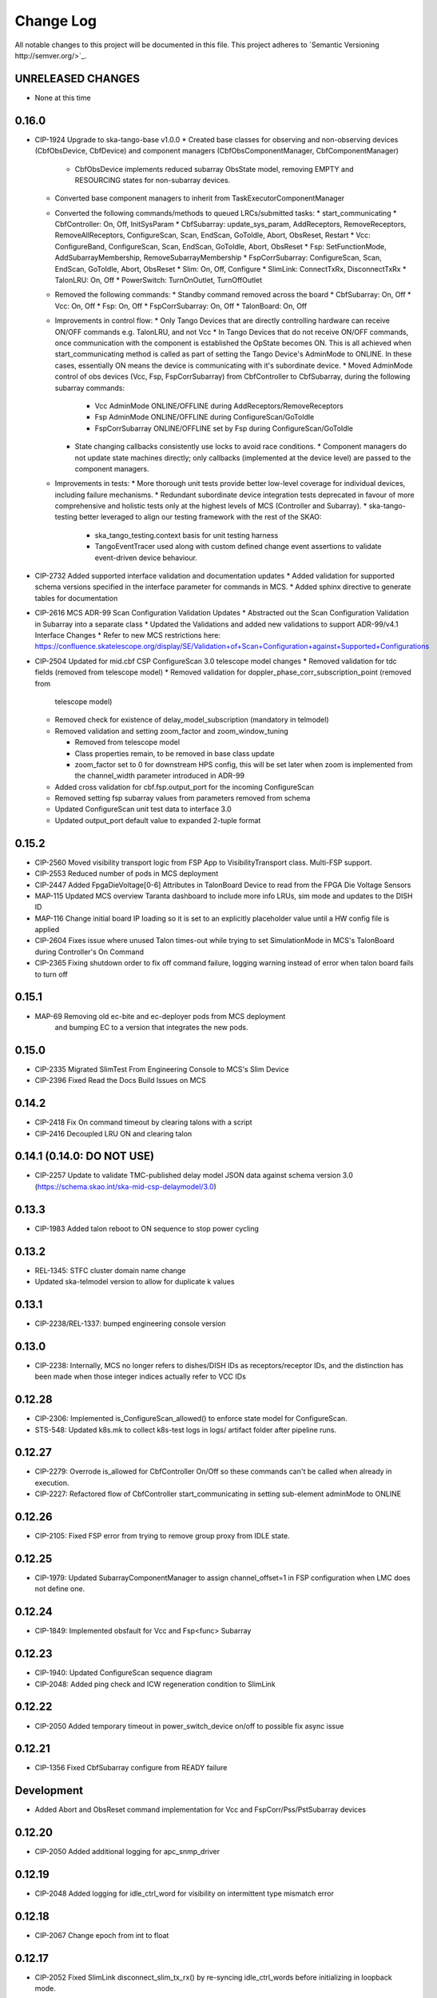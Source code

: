 ############
Change Log
############

All notable changes to this project will be documented in this file.
This project adheres to `Semantic Versioning http://semver.org/>`_.

UNRELEASED CHANGES
******************
* None at this time

0.16.0
******
* CIP-1924 Upgrade to ska-tango-base v1.0.0
  * Created base classes for observing and non-observing devices (CbfObsDevice, CbfDevice) and component managers (CbfObsComponentManager, CbfComponentManager)
    * CbfObsDevice implements reduced subarray ObsState model, removing EMPTY and RESOURCING states for non-subarray devices.
  * Converted base component managers to inherit from TaskExecutorComponentManager
  * Converted the following commands/methods to queued LRCs/submitted tasks:
    * start_communicating
    * CbfController: On, Off, InitSysParam
    * CbfSubarray: update_sys_param, AddReceptors, RemoveReceptors, RemoveAllReceptors, ConfigureScan, Scan, EndScan, GoToIdle, Abort, ObsReset, Restart
    * Vcc: ConfigureBand, ConfigureScan, Scan, EndScan, GoToIdle, Abort, ObsReset
    * Fsp: SetFunctionMode, AddSubarrayMembership, RemoveSubarrayMembership
    * FspCorrSubarray: ConfigureScan, Scan, EndScan, GoToIdle, Abort, ObsReset
    * Slim: On, Off, Configure
    * SlimLink: ConnectTxRx, DisconnectTxRx
    * TalonLRU: On, Off
    * PowerSwitch: TurnOnOutlet, TurnOffOutlet
  * Removed the following commands:
    * Standby command removed across the board
    * CbfSubarray: On, Off
    * Vcc: On, Off
    * Fsp: On, Off
    * FspCorrSubarray: On, Off
    * TalonBoard: On, Off
  * Improvements in control flow:
    * Only Tango Devices that are directly controlling hardware can receive ON/OFF commands e.g. TalonLRU, and not Vcc
    * In  Tango Devices that do not receive ON/OFF commands, once communication with the component is established the OpState becomes ON. This is all achieved when start_communicating method is called as part of setting the Tango Device's AdminMode to ONLINE. In these cases, essentially ON means the device is communicating with it's subordinate device.
    * Moved AdminMode control of obs devices (Vcc, Fsp, FspCorrSubarray) from CbfController to CbfSubarray, during the following subarray commands:
      * Vcc AdminMode ONLINE/OFFLINE during AddReceptors/RemoveReceptors
      * Fsp AdminMode ONLINE/OFFLINE during ConfigureScan/GoToIdle
      * FspCorrSubarray ONLINE/OFFLINE set by Fsp during ConfigureScan/GoToIdle
    * State changing callbacks consistently use locks to avoid race conditions.
      * Component managers do not update state machines directly; only callbacks (implemented at the device level) are passed to the component managers.
  * Improvements in tests:
    * More thorough unit tests provide better low-level coverage for individual devices, including failure mechanisms.
    * Redundant subordinate device integration tests deprecated in favour of more comprehensive and holistic tests only at the highest levels of MCS (Controller and Subarray).
    * ska-tango-testing better leveraged to align our testing framework with the rest of the SKAO:
      * ska_tango_testing.context basis for unit testing harness
      * TangoEventTracer used along with custom defined change event assertions to validate event-driven device behaviour.

* CIP-2732 Added supported interface validation and documentation updates
  * Added validation for supported schema versions specified in the interface parameter for commands in MCS.
  * Added sphinx directive to generate tables for documentation
* CIP-2616 MCS ADR-99 Scan Configuration Validation Updates
  * Abstracted out the Scan Configuration Validation in Subarray into a separate class  
  * Updated the Validations and added new validations to support ADR-99/v4.1 Interface Changes
  * Refer to new MCS restrictions here: https://confluence.skatelescope.org/display/SE/Validation+of+Scan+Configuration+against+Supported+Configurations

* CIP-2504 Updated for mid.cbf CSP ConfigureScan 3.0 telescope model changes
  * Removed validation for tdc fields (removed from telescope model)
  * Removed validation for doppler_phase_corr_subscription_point (removed from
    telescope model)
  * Removed check for existence of delay_model_subscription (mandatory in telmodel)
  * Removed validation and setting zoom_factor and zoom_window_tuning

    * Removed from telescope model
    * Class properties remain, to be removed in base class update
    * zoom_factor set to 0 for downstream HPS config, this will be set later
      when zoom is implemented from the channel_width parameter introduced in 
      ADR-99

  * Added cross validation for cbf.fsp.output_port for the incoming ConfigureScan
  * Removed setting fsp subarray values from parameters removed from schema
  * Updated ConfigureScan unit test data to interface 3.0 
  * Updated output_port default value to expanded 2-tuple format

0.15.2
******
* CIP-2560 Moved visibility transport logic from FSP App to VisibilityTransport class. Multi-FSP support.
* CIP-2553 Reduced number of pods in MCS deployment
* CIP-2447 Added FpgaDieVoltage[0-6] Attributes in TalonBoard Device to read from the FPGA Die Voltage Sensors
* MAP-115 Updated MCS overview Taranta dashboard to include more info LRUs, sim mode and updates to the DISH ID
* MAP-116 Change initial board IP loading so it is set to an explicitly placeholder value until a HW config file is applied
* CIP-2604 Fixes issue where unused Talon times-out while trying to set SimulationMode in MCS's TalonBoard during Controller's On Command
* CIP-2365 Fixing shutdown order to fix off command failure, logging warning instead of error when talon board fails to turn off

0.15.1
******
* MAP-69 Removing old ec-bite and ec-deployer pods from MCS deployment
         and bumping EC to a version that integrates the new pods.

0.15.0
******
* CIP-2335 Migrated SlimTest From Engineering Console to MCS's Slim Device
* CIP-2396 Fixed Read the Docs Build Issues on MCS

0.14.2
******
* CIP-2418 Fix On command timeout by clearing talons with a script
* CIP-2416 Decoupled LRU ON and clearing talon 

0.14.1 (0.14.0: DO NOT USE)
******
* CIP-2257 Update to validate TMC-published delay model JSON data against
  schema version 3.0 (https://schema.skao.int/ska-mid-csp-delaymodel/3.0)

0.13.3
******
* CIP-1983 Added talon reboot to ON sequence to stop power cycling

0.13.2
******
* REL-1345: STFC cluster domain name change
* Updated ska-telmodel version to allow for duplicate k values

0.13.1
******
* CIP-2238/REL-1337: bumped engineering console version

0.13.0
******
* CIP-2238: Internally, MCS no longer refers to dishes/DISH IDs as receptors/receptor IDs, 
  and the distinction has been made when those integer indices actually refer to VCC IDs

0.12.28
*******
* CIP-2306: Implemented is_ConfigureScan_allowed() to enforce state model for ConfigureScan.
* STS-548: Updated k8s.mk to collect k8s-test logs in logs/ artifact folder after pipeline runs.

0.12.27
*******
* CIP-2279: Overrode is_allowed for CbfController On/Off so these commands can't be called when already in execution.
* CIP-2227: Refactored flow of CbfController start_communicating in setting sub-element adminMode to ONLINE

0.12.26
*******
* CIP-2105: Fixed FSP error from trying to remove group proxy from IDLE state.

0.12.25
*******
* CIP-1979: Updated SubarrayComponentManager to assign channel_offset=1 in FSP configuration when LMC does not define one.

0.12.24
*******
* CIP-1849: Implemented obsfault for Vcc and Fsp<func> Subarray

0.12.23
*******
* CIP-1940: Updated ConfigureScan sequence diagram
* CIP-2048: Added ping check and ICW regeneration condition to SlimLink

0.12.22
*******
* CIP-2050 Added temporary timeout in power_switch_device on/off to possible fix async issue

0.12.21
*******
* CIP-1356 Fixed CbfSubarray configure from READY failure

Development
***********
* Added Abort and ObsReset command implementation for Vcc and 
  FspCorr/Pss/PstSubarray devices

0.12.20
*******
* CIP-2050 Added additional logging for apc_snmp_driver

0.12.19
*******
* CIP-2048 Added logging for idle_ctrl_word for visibility on intermittent type mismatch error

0.12.18
*******
* CIP-2067 Change epoch from int to float

0.12.17
*******
* CIP-2052 Fixed SlimLink disconnect_slim_tx_rx() by re-syncing idle_ctrl_words before initializing in loopback mode.

0.12.16
*******
* CIP-1898 Fix FSP subarrayMembership resetting after subarray GoToIdle

0.12.15
*******
* CIP-1915 Retrieve initial system parameters file from CAR through Telescope Model

0.12.14
*******
* CIP-1987 Updated default SlimLink config with new DsSlimTxRx FQDNs.
* CIP-2006 Updated Slim and SlimLink tests and documentation.

0.12.13
*******
* MAP-36 Add support for APC PDU Driver using SNMP Interface

0.12.12
*******
* CIP-1830 add back strict validation against the delay model epoch

0.12.11
*******
* CIP-1883 bumped engineering console version to 0.9.7, signal verification to 0.2.7
* CIP-2001 reverted fo_validity_interval internal parameter to 0.01

0.12.10
*******
* CIP-2006 Renamed all SlimMesh refs to just Slim

0.12.9
******
* CIP-1674 LogConsumer logs every message twice
* CIP-1853 Enhance system-tests to check ResultCode
* CIP-2012 MCS k8s test pipeline job output no longer includes code coverage table

0.12.8
******
* CIP-1769 Implement SLIM Tango device (mesh)
* CIP-1768 Implement SLIM Link Tango device

0.12.7
******
* CIP-1967 revert fo_validity_interval to 0.001 while CIP-2001 is being addressed

0.12.6
******
* CIP-1886 update vcc_component_manager._ready = False at the end of abort() 

0.12.5
******
* CIP-1870 decreased timeout for talon_board_proxy and influxdb client
* CIP-1967 Changed fo_validity_interval to 0.01 - it was incorrectly set to 0.001

0.12.4
******
* CIP-1957 Removed problematic vcc gain file (mnt/vcc_param/internal_params_receptor1_band1_.json)

0.12.3
******
* CIP-1933 Fixed the group_proxy implementation

0.12.2
******
* CIP-1764 Added telmodel schema validation against the InitSysParam command 

0.12.1
*****
* Removed hardcoded input sample rate
* Changed fs_sample_rate to integer and in Hz
* Added check for missing Dish ID - VCC mapping during On command

0.12.0
*****
* Refactored controller OffCommand to issue graceful shutdown to HPS and reset subarray observing state

0.11.8
*****
* Created defaults for VCC internal gains values

0.11.7
*****
* Removes Delta F and K from VCC and replaces them with dish_sample_rate and num_samples_per_frame

0.11.6
*****
* Increase Artifacts PVC size to 1Gi (from 250Mi)

0.11.5
********
* Added InitSysParam command to controller
* Refactored reception utils to handle Dish VCC mapping
* Increased HPS master configure timeout

0.11.4-0.11.2
*****
* Changed scan_id from string to integer

0.11.1
*****
* Fixed subarray GoToIdle to issue GoToIdle to VCC and FSP devices

0.11.0
*****
* Added binderhub support
* Added tango operator support
* Changed files for ST-1771
  * Updated .make directory
  * Switched from requirements to poetry
  * Updated CI file to add new jobs for dev environment deployment
  * Charts were updated including templates
* Removed gemnasium scan job
* Removed legacy jobs

0.10.19
*****
* Fixed CAR release issues with 0.10.18 release
* No changes to codebase

0.10.18
*****
* Changed PDU config for LRU1 and LRU2

0.10.17
*****
* Increased hps master timeout to support DDR calibration health check
* Increased APC PDU outlet status polling interval to 20 seconds
* Add additional error catching to APC PDU driver
